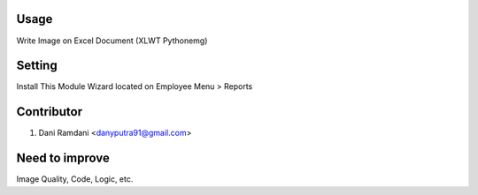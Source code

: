 Usage
=====
Write Image on Excel Document (XLWT Pythonemg)

Setting
=======
Install This Module
Wizard located on Employee Menu > Reports

Contributor
===========
1. Dani Ramdani <danyputra91@gmail.com>

Need to improve
===============
Image Quality, Code, Logic, etc.